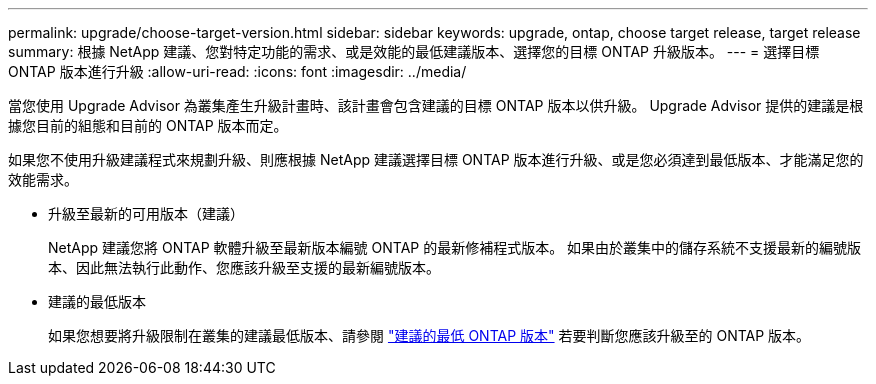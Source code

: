 ---
permalink: upgrade/choose-target-version.html 
sidebar: sidebar 
keywords: upgrade, ontap, choose target release, target release 
summary: 根據 NetApp 建議、您對特定功能的需求、或是效能的最低建議版本、選擇您的目標 ONTAP 升級版本。 
---
= 選擇目標 ONTAP 版本進行升級
:allow-uri-read: 
:icons: font
:imagesdir: ../media/


[role="lead"]
當您使用 Upgrade Advisor 為叢集產生升級計畫時、該計畫會包含建議的目標 ONTAP 版本以供升級。  Upgrade Advisor 提供的建議是根據您目前的組態和目前的 ONTAP 版本而定。

如果您不使用升級建議程式來規劃升級、則應根據 NetApp 建議選擇目標 ONTAP 版本進行升級、或是您必須達到最低版本、才能滿足您的效能需求。

* 升級至最新的可用版本（建議）
+
NetApp 建議您將 ONTAP 軟體升級至最新版本編號 ONTAP 的最新修補程式版本。  如果由於叢集中的儲存系統不支援最新的編號版本、因此無法執行此動作、您應該升級至支援的最新編號版本。

* 建議的最低版本
+
如果您想要將升級限制在叢集的建議最低版本、請參閱 link:https://kb.netapp.com/Support_Bulletins/Customer_Bulletins/SU2["建議的最低 ONTAP 版本"^] 若要判斷您應該升級至的 ONTAP 版本。


